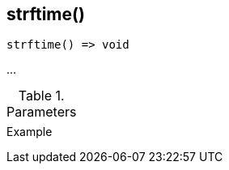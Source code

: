 [[func-strftime]]
== strftime()

// TODO: add description

[source,c]
----
strftime() => void
----

…

.Parameters
[cols="1,3" grid="none", frame="none"]
|===
||
|===

.Return

.Example
[.source]
....
....
